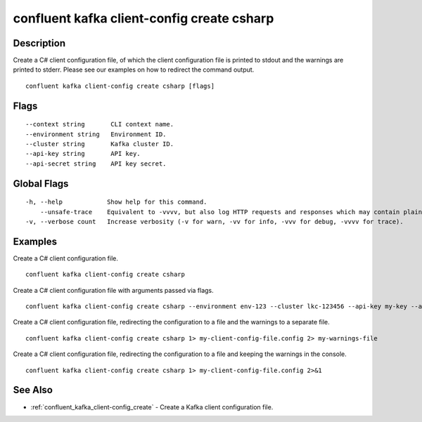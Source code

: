 ..
   WARNING: This documentation is auto-generated from the confluentinc/cli repository and should not be manually edited.

.. _confluent_kafka_client-config_create_csharp:

confluent kafka client-config create csharp
-------------------------------------------

Description
~~~~~~~~~~~

Create a C# client configuration file, of which the client configuration file is printed to stdout and the warnings are printed to stderr. Please see our examples on how to redirect the command output.

::

  confluent kafka client-config create csharp [flags]

Flags
~~~~~

::

      --context string       CLI context name.
      --environment string   Environment ID.
      --cluster string       Kafka cluster ID.
      --api-key string       API key.
      --api-secret string    API key secret.

Global Flags
~~~~~~~~~~~~

::

  -h, --help            Show help for this command.
      --unsafe-trace    Equivalent to -vvvv, but also log HTTP requests and responses which may contain plaintext secrets.
  -v, --verbose count   Increase verbosity (-v for warn, -vv for info, -vvv for debug, -vvvv for trace).

Examples
~~~~~~~~

Create a C# client configuration file.

::

  confluent kafka client-config create csharp

Create a C# client configuration file with arguments passed via flags.

::

  confluent kafka client-config create csharp --environment env-123 --cluster lkc-123456 --api-key my-key --api-secret my-secret

Create a C# client configuration file, redirecting the configuration to a file and the warnings to a separate file.

::

  confluent kafka client-config create csharp 1> my-client-config-file.config 2> my-warnings-file

Create a C# client configuration file, redirecting the configuration to a file and keeping the warnings in the console.

::

  confluent kafka client-config create csharp 1> my-client-config-file.config 2>&1

See Also
~~~~~~~~

* :ref:`confluent_kafka_client-config_create` - Create a Kafka client configuration file.
